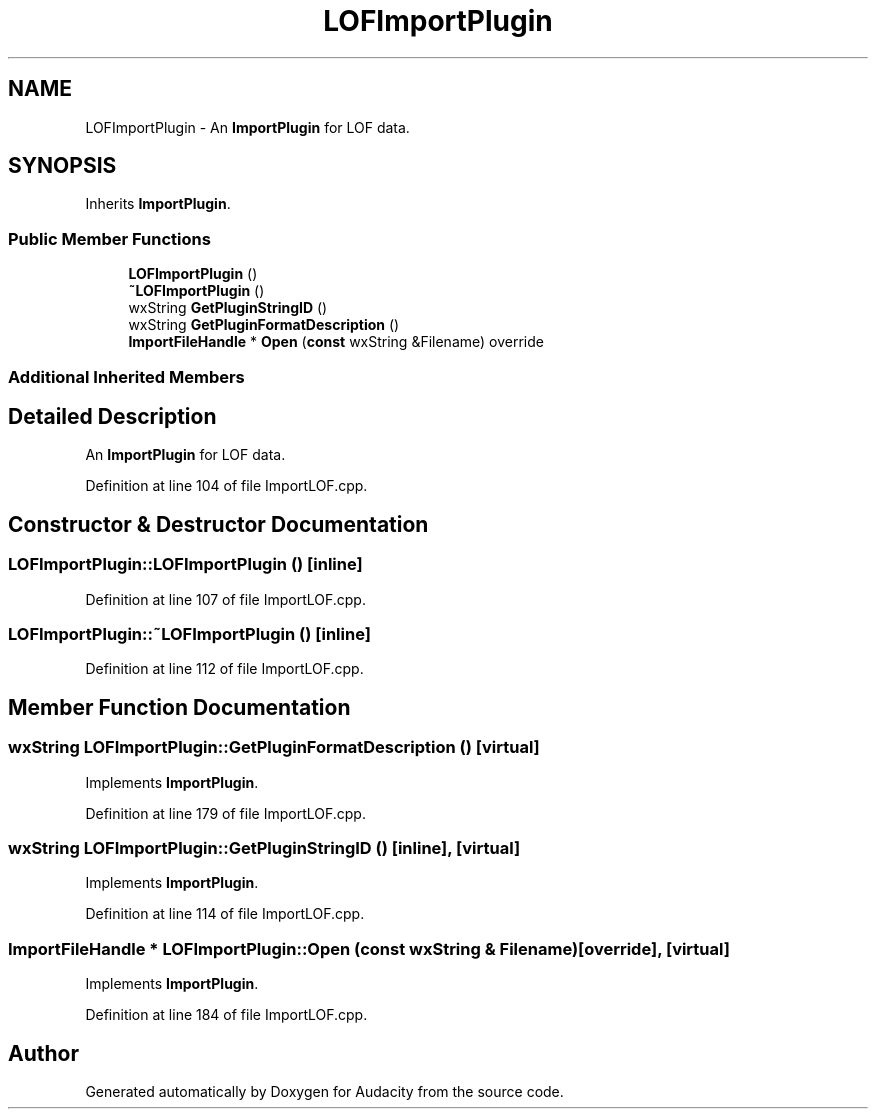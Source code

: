 .TH "LOFImportPlugin" 3 "Thu Apr 28 2016" "Audacity" \" -*- nroff -*-
.ad l
.nh
.SH NAME
LOFImportPlugin \- An \fBImportPlugin\fP for LOF data\&.  

.SH SYNOPSIS
.br
.PP
.PP
Inherits \fBImportPlugin\fP\&.
.SS "Public Member Functions"

.in +1c
.ti -1c
.RI "\fBLOFImportPlugin\fP ()"
.br
.ti -1c
.RI "\fB~LOFImportPlugin\fP ()"
.br
.ti -1c
.RI "wxString \fBGetPluginStringID\fP ()"
.br
.ti -1c
.RI "wxString \fBGetPluginFormatDescription\fP ()"
.br
.ti -1c
.RI "\fBImportFileHandle\fP * \fBOpen\fP (\fBconst\fP wxString &Filename) override"
.br
.in -1c
.SS "Additional Inherited Members"
.SH "Detailed Description"
.PP 
An \fBImportPlugin\fP for LOF data\&. 
.PP
Definition at line 104 of file ImportLOF\&.cpp\&.
.SH "Constructor & Destructor Documentation"
.PP 
.SS "LOFImportPlugin::LOFImportPlugin ()\fC [inline]\fP"

.PP
Definition at line 107 of file ImportLOF\&.cpp\&.
.SS "LOFImportPlugin::~LOFImportPlugin ()\fC [inline]\fP"

.PP
Definition at line 112 of file ImportLOF\&.cpp\&.
.SH "Member Function Documentation"
.PP 
.SS "wxString LOFImportPlugin::GetPluginFormatDescription ()\fC [virtual]\fP"

.PP
Implements \fBImportPlugin\fP\&.
.PP
Definition at line 179 of file ImportLOF\&.cpp\&.
.SS "wxString LOFImportPlugin::GetPluginStringID ()\fC [inline]\fP, \fC [virtual]\fP"

.PP
Implements \fBImportPlugin\fP\&.
.PP
Definition at line 114 of file ImportLOF\&.cpp\&.
.SS "\fBImportFileHandle\fP * LOFImportPlugin::Open (\fBconst\fP wxString & Filename)\fC [override]\fP, \fC [virtual]\fP"

.PP
Implements \fBImportPlugin\fP\&.
.PP
Definition at line 184 of file ImportLOF\&.cpp\&.

.SH "Author"
.PP 
Generated automatically by Doxygen for Audacity from the source code\&.
